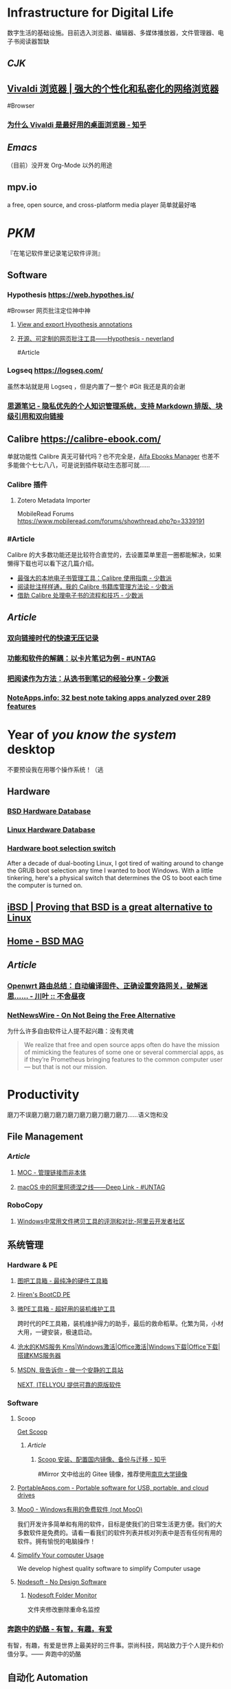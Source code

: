 * Infrastructure for Digital Life
:PROPERTIES:
:heading: true
:END:
数字生活的基础设施。目前选入浏览器、编辑器、多媒体播放器，文件管理器、电子书阅读器暂缺
** [[CJK]]
:PROPERTIES:
:heading: true
:END:
** [[https://vivaldi.com/zh-hans/][Vivaldi 浏览器 | 强大的个性化和私密化的网络浏览器]]
:PROPERTIES:
:collapsed: true
:END:
#Browser
*** [[https://zhuanlan.zhihu.com/p/92618817][为什么 Vivaldi 是最好用的桌面浏览器 - 知乎]]
** [[Emacs]]
（目前）没开发 Org-Mode 以外的用途
** mpv.io
a free, open source, and cross-platform media player
简单就最好咯
* [[PKM]]
:PROPERTIES:
:heading: true
:END:
『在笔记软件里记录笔记软件评测』
** Software
*** Hypothesis https://web.hypothes.is/
#Browser 
网页批注定位神中神
**** [[https://jonudell.info/h/facet/][View and export Hypothesis annotations]]
**** [[https://type.cyhsu.xyz/2020/10/hypothesis-tutorial/][开源、可定制的网页批注工具——Hypothesis - neverland]]
#Article
*** Logseq https://logseq.com/
虽然本站就是用 Logseq ，但是内置了一整个 #Git 我还是真的会谢
*** [[https://b3log.org/siyuan/][思源笔记 - 隐私优先的个人知识管理系统，支持 Markdown 排版、块级引用和双向链接]]
** Calibre https://calibre-ebook.com/
单就功能性 Calibre 真无可替代吗？也不完全是，[[https://alfaebooks.com/][Alfa Ebooks Manager]] 也差不多能做个七七八八，可是说到插件联动生态那可就……
*** Calibre 插件
**** Zotero Metadata Importer
MobileRead Forums https://www.mobileread.com/forums/showthread.php?p=3339191
*** #Article
Calibre 的大多数功能还是比较符合直觉的，去设置菜单里逛一圈都能解决，如果懒得下载也可以看下这几篇介绍。
- [[https://sspai.com/post/43843][最强大的本地电子书管理工具：Calibre 使用指南 - 少数派]]
- [[https://sspai.com/post/72748][阅读批注样样通，我的 Calibre 书籍库管理方法论 - 少数派]]
- [[https://sspai.com/post/57005][借助 Calibre 处理电子书的流程和技巧 - 少数派]]
** [[Article]]
*** [[https://www.yuque.com/deerain/gannbs/ffqk2e][双向链接时代的快速无压记录]]
*** [[https://utgd.net/article/20159][功能和软件的解耦：以卡片笔记为例 - #UNTAG]]
*** [[https://sspai.com/post/78133][把阅读作为方法：从选书到笔记的经验分享 - 少数派]]
*** [[https://noteapps.info/][NoteApps.info: 32 best note taking apps analyzed over 289 features]]
:PROPERTIES:
:id: 64defcdc-7160-43d6-88d9-e7fea8cc9394
:END:
* Year of /you know the system/ desktop
:PROPERTIES:
:heading: true
:collapsed: true
:END:
不要预设我在用哪个操作系统！（逃
** Hardware
:PROPERTIES:
:heading: true
:END:
*** [[https://bsd-hardware.info/][BSD Hardware Database]]
*** [[https://linux-hardware.org/][Linux Hardware Database]]
*** [[https://hackaday.io/project/179539-hardware-boot-selection-switch][Hardware boot selection switch]]
:PROPERTIES:
:END:
After a decade of dual-booting Linux, I got tired of waiting around to change the GRUB boot selection any time I wanted to boot Windows. With a little tinkering, here's a physical switch that determines the OS to boot each time the computer is turned on.
** [[https://i-bsd.com/][iBSD | Proving that BSD is a great alternative to Linux]]
** [[https://bsdmag.org/][Home - BSD MAG]]
** [[Article]]
*** [[https://blog.lishun.me/openwrt-mega-post][Openwrt 路由总结：自动编译固件、正确设置旁路网关，破解迷思…… - 川叶 :: 不舍昼夜]]
*** [[https://netnewswire.blog/2021/12/28/on-not-being.html][NetNewsWire - On Not Being the Free Alternative]]
为什么许多自由软件让人提不起兴趣：没有灵魂
#+BEGIN_QUOTE
We realize that free and open source apps often do have the mission of mimicking the features of some one or several commercial apps, as if they’re Prometheus bringing features to the common computer user — but that is not our mission.
#+END_QUOTE
* Productivity
:PROPERTIES:
:heading: true
:END:
磨刀不误磨刀磨刀磨刀磨刀磨刀磨刀磨刀磨刀……语义饱和没
** File Management
:PROPERTIES:
:heading: true
:END:
*** [[Article]]
**** [[https://www.yuque.com/deerain/gannbs/hb0gsd][MOC - 管理链接而非本体]]
**** [[https://utgd.net/article/4972][macOS 中的阿里阿德涅之线——Deep Link - #UNTAG]]
*** RoboCopy
**** [[https://developer.aliyun.com/article/684435][Windows中常用文件拷贝工具的评测和对比-阿里云开发者社区]]
** 系统管理
:PROPERTIES:
:heading: true
:END:
*** Hardware & PE
:PROPERTIES:
:heading: true
:collapsed: true
:END:
**** [[http://www.tbtool.cn/][图吧工具箱 - 最纯净的硬件工具箱]]
**** [[https://www.hirensbootcd.org/][Hiren's BootCD PE]]
**** [[https://www.wepe.com.cn/][微PE工具箱 - 超好用的装机维护工具]]
:PROPERTIES:
:END:
跨时代的PE工具箱，装机维护得力的助手，最后的救命稻草。化繁为简，小材大用，一键安装，极速启动。
**** [[https://kms.cangshui.net/][沧水的KMS服务 Kms|Windows激活|Office激活|Windows下载|Office下载|搭建KMS服务器]]
**** [[https://msdn.itellyou.cn/][MSDN, 我告诉你 - 做一个安静的工具站]] 
[[https://next.itellyou.cn/][NEXT, ITELLYOU 提供可靠的原版软件]]
*** Software
:PROPERTIES:
:heading: true
:collapsed: true
:END:
**** Scoop
:PROPERTIES:
:id: 64eff0ef-c0a0-496e-a27e-140a12f5570d
:END:
[[https://scoop.sh/][Get Scoop]]
***** [[Article]]
****** [[https://zhuanlan.zhihu.com/p/594363658][Scoop 安装、配置国内镜像、备份与迁移 - 知乎]]
#Mirror 
文中给出的 Gitee 镜像，推荐使用[[https://mirror.nju.edu.cn][南京大学镜像]]
**** [[https://portableapps.com/][PortableApps.com - Portable software for USB, portable, and cloud drives]]
**** [[https://zhs.moo0.com/][Moo0 - Windows有用的免费软件 (not MooO)]]
我们开发许多简单和有用的软件，目标是使我们的日常生活更方便。我们的大多数软件是免费的。请看一看我们的软件列表并核对列表中是否有任何有用的软件。拥有愉悦的电脑操作！
**** [[https://www.sordum.org/][Simplify Your computer Usage]]
:PROPERTIES:
:END:
We develop highest quality software to simplify Computer usage
**** [[https://www.nodesoft.com/][Nodesoft - No Design Software]]
***** [[https://www.nodesoft.com/foldermonitor][Nodesoft Folder Monitor]]
文件夹修改删除重命名监控
*** [[https://www.runningcheese.com/][奔跑中的奶酪 - 有智，有趣，有爱]]
:PROPERTIES:
:END:
有智，有趣，有爱是世界上最美好的三件事。崇尚科技，网站致力于个人提升和价值分享。—— 奔跑中的奶酪
** 自动化 Automation
:PROPERTIES:
:heading: true
:END:
*** #AHK
**** [[https://wyagd001.github.io/v2/docs/index.htm][快速参考 | AutoHotkey v2]]
** [[https://yacreader.com/][YACReader]]
:PROPERTIES:
:END:
YACReader is the best comic reader and comic manager with support for cbr cbz zip rar comic files. It is available for Windows, Linux, Mac OS X
** [[https://mcool.appinn.me/][Mcool 音乐播放器]]
** [[https://vb-audio.com/][VB-Audio home page]]
:PROPERTIES:
:END:
Audio Processing and Audio Programming by V.Burel
** [[https://pot-app.com/][Pot | 🌈一个跨平台划词翻译软件 | Pot]]
* [[Typesetting]]
:PROPERTIES:
:heading: true
:collapsed: true
:END:
** [[https://www.w3.org/TR/clreq/][Requirements for Chinese Text Layout - 中文排版需求]]
#Manual #CJK 
This document summarizes text composition requirements in the Chinese writing system. One of the goals of the task force is to describe issues for Chinese layout, another is to describe correspondences with existing standards (such as Unicode), as well as to encourage vendors to implement relevant features correctly.
** [[https://std.samr.gov.cn/gb/search/gbDetailed?id=71F772D7E77CD3A7E05397BE0A0AB82A][党政机关公文格式]]
- 标准号 :: GB/T 9704-2012
** [[https://github.com/sparanoid/chinese-copywriting-guidelines][sparanoid/chinese-copywriting-guidelines: Chinese copywriting guidelines for better written communication／中文文案排版指北]]
* [[ACGN]]
:PROPERTIES:
:heading: true
:id: 64eeeded-7034-476b-9d5f-e4a006f3de39
:END:
* Apple Inc.
:PROPERTIES:
:heading: true
:id: 64ef1658-a1e2-4646-bded-a78084f27191
:collapsed: true
:END:
** [[https://iosmfi.cn/][苹果手柄游戏  iosmfi.cn]]
** [[https://mfigames.com/][MFi Games - Games with Controller support for iOS and Apple TV]]
:PROPERTIES:
:END:
The BIG list of games with MFi controller support. Find the latest games that support MFi Game Controllers on iOS for iPhone, iPad, and Apple TV
** 硬件参数
:PROPERTIES:
:END:
*** [[http://mactracker.ca/][Mactracker]]
*** [[https://buyersguide.macrumors.com/][MacRumors Buyer's Guide: Know When to Buy iPhone, Mac, iPad]]
#shopping
This page provides a product summary for each Apple model. The intent is to provide our best recommendations regarding current product cycles, and to provide a summary of currently available rumors for each model. This page is based on rumors and speculation and we provide no guarantee to its accuracy.
*** [[https://everymac.com/][Mac Specs, Prices, Answers and Comparison: EveryMac.com, Est. 1996]]
*** [[https://everyi.com/][iPod, iPhone & iPad Specs, Answers, Help, Troubleshooting & More: Everyi.com]]
*** [[https://hubapple.cn/][Apple 苹果产品参数中心 / HubApple.cn]]
** [[https://altstore.io/][Welcome to AltStore]]
欧盟立法侧载，也许很快这也 #RIP